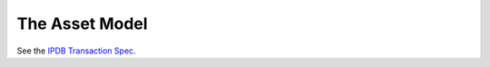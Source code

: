 The Asset Model
===============

See the `IPDB Transaction Spec <https://github.com/ipdb/ipdb-tx-spec>`_.
